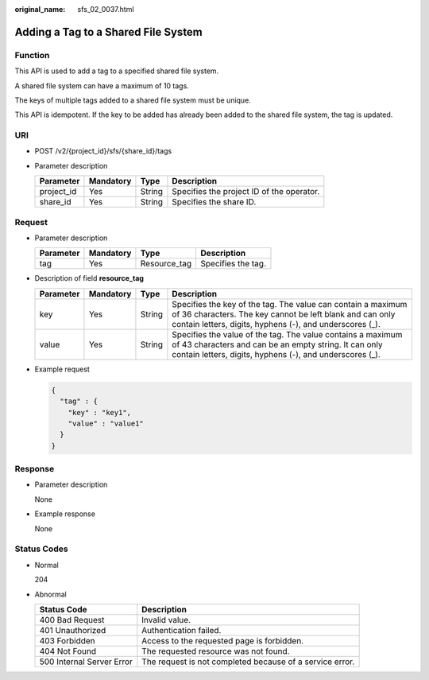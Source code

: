 :original_name: sfs_02_0037.html

.. _sfs_02_0037:

Adding a Tag to a Shared File System
====================================

Function
--------

This API is used to add a tag to a specified shared file system.

A shared file system can have a maximum of 10 tags.

The keys of multiple tags added to a shared file system must be unique.

This API is idempotent. If the key to be added has already been added to the shared file system, the tag is updated.

URI
---

-  POST /v2/{project_id}/sfs/{share_id}/tags
-  Parameter description

   ========== ========= ====== =========================================
   Parameter  Mandatory Type   Description
   ========== ========= ====== =========================================
   project_id Yes       String Specifies the project ID of the operator.
   share_id   Yes       String Specifies the share ID.
   ========== ========= ====== =========================================

Request
-------

-  Parameter description

   ========= ========= ============ ==================
   Parameter Mandatory Type         Description
   ========= ========= ============ ==================
   tag       Yes       Resource_tag Specifies the tag.
   ========= ========= ============ ==================

-  Description of field **resource_tag**

   +-----------+-----------+--------+--------------------------------------------------------------------------------------------------------------------------------------------------------------------------------------+
   | Parameter | Mandatory | Type   | Description                                                                                                                                                                          |
   +===========+===========+========+======================================================================================================================================================================================+
   | key       | Yes       | String | Specifies the key of the tag. The value can contain a maximum of 36 characters. The key cannot be left blank and can only contain letters, digits, hyphens (-), and underscores (_). |
   +-----------+-----------+--------+--------------------------------------------------------------------------------------------------------------------------------------------------------------------------------------+
   | value     | Yes       | String | Specifies the value of the tag. The value contains a maximum of 43 characters and can be an empty string. It can only contain letters, digits, hyphens (-), and underscores (_).     |
   +-----------+-----------+--------+--------------------------------------------------------------------------------------------------------------------------------------------------------------------------------------+

-  Example request

   .. code-block::

      {
        "tag" : {
          "key" : "key1",
          "value" : "value1"
        }
      }

Response
--------

-  Parameter description

   None

-  Example response

   None

Status Codes
------------

-  Normal

   204

-  Abnormal

   +---------------------------+----------------------------------------------------------+
   | Status Code               | Description                                              |
   +===========================+==========================================================+
   | 400 Bad Request           | Invalid value.                                           |
   +---------------------------+----------------------------------------------------------+
   | 401 Unauthorized          | Authentication failed.                                   |
   +---------------------------+----------------------------------------------------------+
   | 403 Forbidden             | Access to the requested page is forbidden.               |
   +---------------------------+----------------------------------------------------------+
   | 404 Not Found             | The requested resource was not found.                    |
   +---------------------------+----------------------------------------------------------+
   | 500 Internal Server Error | The request is not completed because of a service error. |
   +---------------------------+----------------------------------------------------------+
